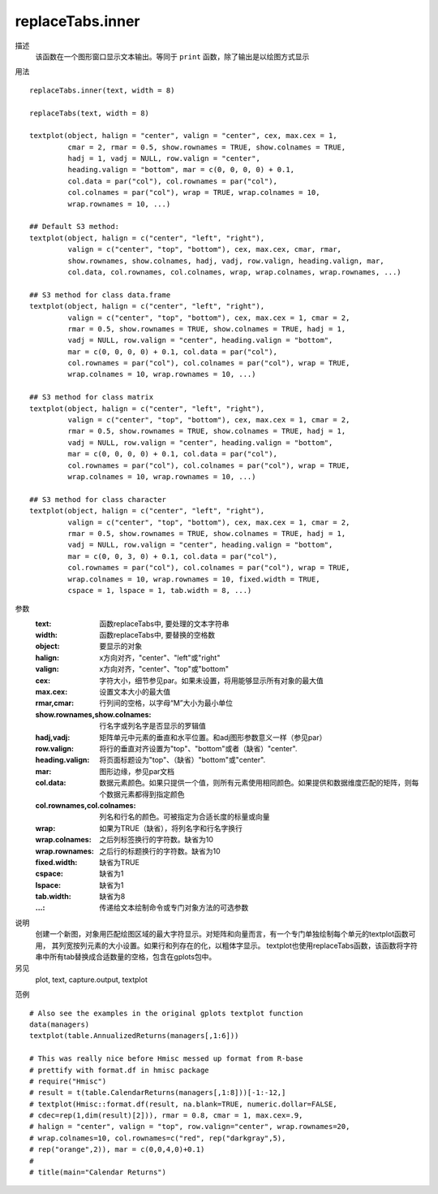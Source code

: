 replaceTabs.inner
=================

描述
    该函数在一个图形窗口显示文本输出。等同于 ``print`` 函数，除了输出是以绘图方式显示

用法
::

    replaceTabs.inner(text, width = 8)

    replaceTabs(text, width = 8)

    textplot(object, halign = "center", valign = "center", cex, max.cex = 1,
             cmar = 2, rmar = 0.5, show.rownames = TRUE, show.colnames = TRUE,
             hadj = 1, vadj = NULL, row.valign = "center",
             heading.valign = "bottom", mar = c(0, 0, 0, 0) + 0.1,
             col.data = par("col"), col.rownames = par("col"),
             col.colnames = par("col"), wrap = TRUE, wrap.colnames = 10,
             wrap.rownames = 10, ...)

    ## Default S3 method:
    textplot(object, halign = c("center", "left", "right"),
             valign = c("center", "top", "bottom"), cex, max.cex, cmar, rmar,
             show.rownames, show.colnames, hadj, vadj, row.valign, heading.valign, mar,
             col.data, col.rownames, col.colnames, wrap, wrap.colnames, wrap.rownames, ...)

    ## S3 method for class data.frame
    textplot(object, halign = c("center", "left", "right"),
             valign = c("center", "top", "bottom"), cex, max.cex = 1, cmar = 2,
             rmar = 0.5, show.rownames = TRUE, show.colnames = TRUE, hadj = 1,
             vadj = NULL, row.valign = "center", heading.valign = "bottom",
             mar = c(0, 0, 0, 0) + 0.1, col.data = par("col"),
             col.rownames = par("col"), col.colnames = par("col"), wrap = TRUE,
             wrap.colnames = 10, wrap.rownames = 10, ...)

    ## S3 method for class matrix
    textplot(object, halign = c("center", "left", "right"),
             valign = c("center", "top", "bottom"), cex, max.cex = 1, cmar = 2,
             rmar = 0.5, show.rownames = TRUE, show.colnames = TRUE, hadj = 1,
             vadj = NULL, row.valign = "center", heading.valign = "bottom",
             mar = c(0, 0, 0, 0) + 0.1, col.data = par("col"),
             col.rownames = par("col"), col.colnames = par("col"), wrap = TRUE,
             wrap.colnames = 10, wrap.rownames = 10, ...)

    ## S3 method for class character
    textplot(object, halign = c("center", "left", "right"),
             valign = c("center", "top", "bottom"), cex, max.cex = 1, cmar = 2,
             rmar = 0.5, show.rownames = TRUE, show.colnames = TRUE, hadj = 1,
             vadj = NULL, row.valign = "center", heading.valign = "bottom",
             mar = c(0, 0, 3, 0) + 0.1, col.data = par("col"),
             col.rownames = par("col"), col.colnames = par("col"), wrap = TRUE,
             wrap.colnames = 10, wrap.rownames = 10, fixed.width = TRUE,
             cspace = 1, lspace = 1, tab.width = 8, ...)

参数
    :text: 函数replaceTabs中, 要处理的文本字符串
    :width: 函数replaceTabs中, 要替换的空格数
    :object: 要显示的对象
    :halign: x方向对齐，"center"、"left"或"right"
    :valign: x方向对齐，"center"、"top"或"bottom"
    :cex: 字符大小，细节参见par。如果未设置，将用能够显示所有对象的最大值
    :max.cex: 设置文本大小的最大值
    :rmar,cmar: 行列间的空格，以字母“M”大小为最小单位
    :show.rownames,show.colnames: 行名字或列名字是否显示的罗辑值
    :hadj,vadj: 矩阵单元中元素的垂直和水平位置。和adj图形参数意义一样（参见par）
    :row.valign: 将行的垂直对齐设置为"top"、"bottom"或者（缺省）"center".
    :heading.valign: 将页面标题设为"top"、（缺省）"bottom"或"center".
    :mar: 图形边缘，参见par文档
    :col.data: 数据元素颜色。如果只提供一个值，则所有元素使用相同颜色。如果提供和数据维度匹配的矩阵，则每个数据元素都得到指定颜色
    :col.rownames,col.colnames: 列名和行名的颜色。可被指定为合适长度的标量或向量
    :wrap: 如果为TRUE（缺省），将列名字和行名字换行
    :wrap.colnames: 之后列标签换行的字符数。缺省为10
    :wrap.rownames: 之后行的标题换行的字符数。缺省为10
    :fixed.width: 缺省为TRUE
    :cspace: 缺省为1
    :lspace: 缺省为1
    :tab.width: 缺省为8
    :...: 传递给文本绘制命令或专门对象方法的可选参数

说明
    创建一个新图，对象用匹配绘图区域的最大字符显示。对矩阵和向量而言，有一个专门单独绘制每个单元的textplot函数可用，
    其列宽按列元素的大小设置。如果行和列存在的化，以粗体字显示。
    textplot也使用replaceTabs函数，该函数将字符串中所有tab替换成合适数量的空格，包含在gplots包中。

另见
    plot, text, capture.output, textplot

范例
::

    # Also see the examples in the original gplots textplot function
    data(managers)
    textplot(table.AnnualizedReturns(managers[,1:6]))

    # This was really nice before Hmisc messed up format from R-base
    # prettify with format.df in hmisc package
    # require("Hmisc")
    # result = t(table.CalendarReturns(managers[,1:8]))[-1:-12,]
    # textplot(Hmisc::format.df(result, na.blank=TRUE, numeric.dollar=FALSE,
    # cdec=rep(1,dim(result)[2])), rmar = 0.8, cmar = 1, max.cex=.9,
    # halign = "center", valign = "top", row.valign="center", wrap.rownames=20,
    # wrap.colnames=10, col.rownames=c("red", rep("darkgray",5),
    # rep("orange",2)), mar = c(0,0,4,0)+0.1)
    #
    # title(main="Calendar Returns")
